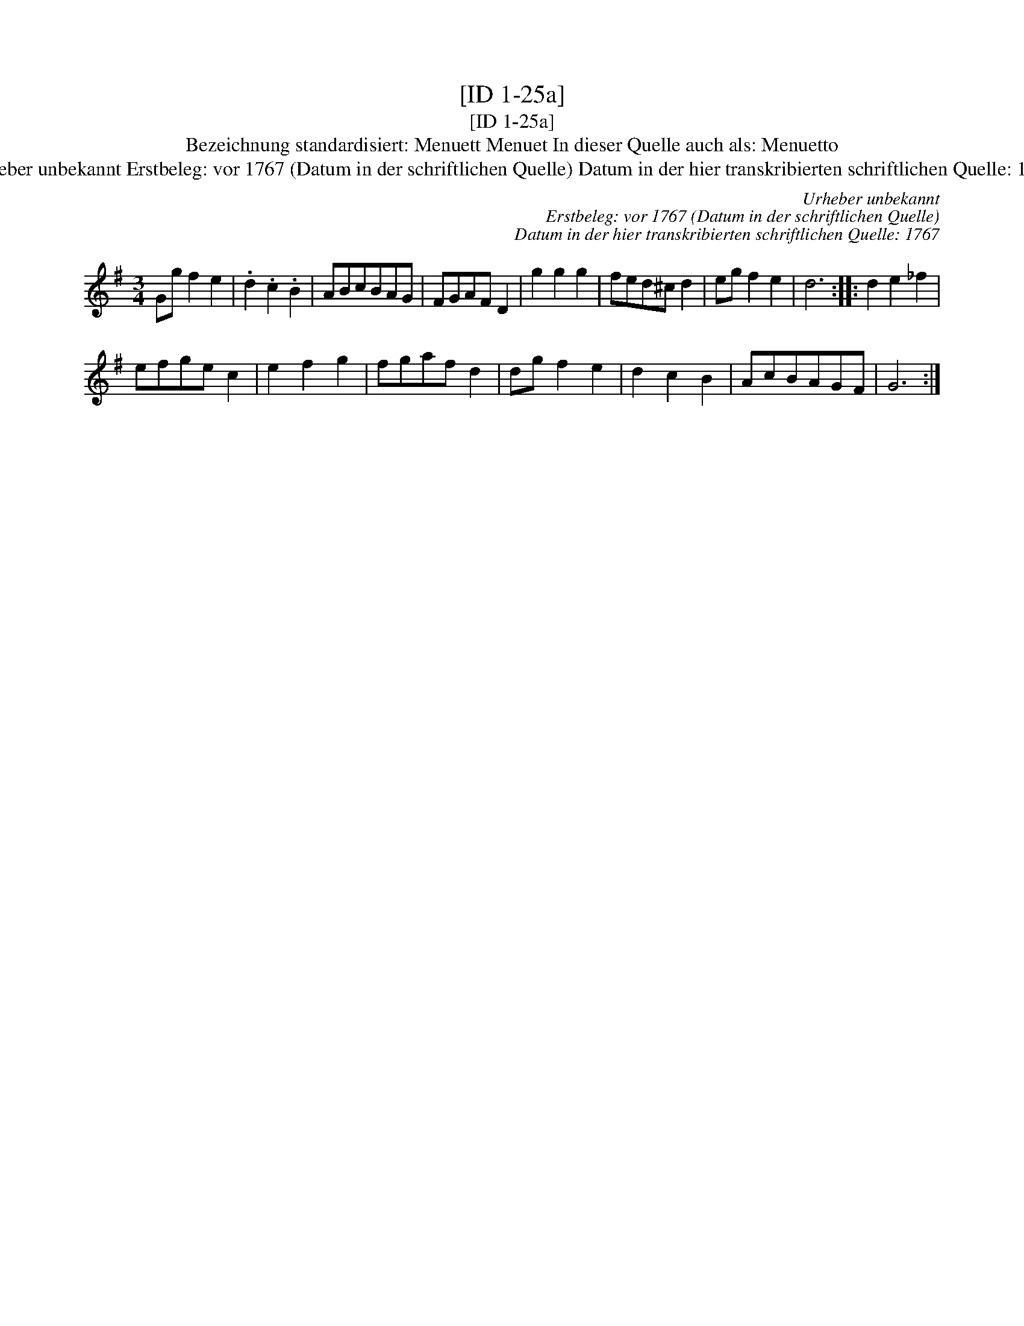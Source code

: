 X:1
T:[ID 1-25a]
T:[ID 1-25a]
T:Bezeichnung standardisiert: Menuett Menuet In dieser Quelle auch als: Menuetto
T:Urheber unbekannt Erstbeleg: vor 1767 (Datum in der schriftlichen Quelle) Datum in der hier transkribierten schriftlichen Quelle: 1767
C:Urheber unbekannt
C:Erstbeleg: vor 1767 (Datum in der schriftlichen Quelle)
C:Datum in der hier transkribierten schriftlichen Quelle: 1767
L:1/8
M:3/4
K:G
V:1 treble 
V:1
 Gg f2 e2 | .d2 .c2 .B2 | ABcBAG | FGAF D2 | g2 g2 g2 | fed^c d2 | eg f2 e2 | d6 :: d2 e2 _f2 | %9
 efge c2 | e2 f2 g2 | fgaf d2 | dg f2 e2 | d2 c2 B2 | AcBAGF | G6 :| %16

